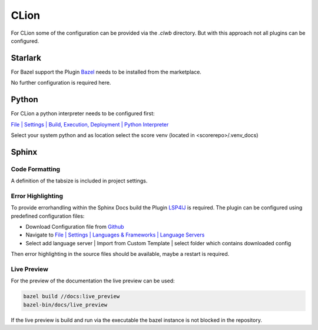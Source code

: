 ..
   # *******************************************************************************
   # Copyright (c) 2025 Contributors to the Eclipse Foundation
   #
   # See the NOTICE file(s) distributed with this work for additional
   # information regarding copyright ownership.
   #
   # This program and the accompanying materials are made available under the
   # terms of the Apache License Version 2.0 which is available at
   # https://www.apache.org/licenses/LICENSE-2.0
   #
   # SPDX-License-Identifier: Apache-2.0
   # *******************************************************************************

CLion
#####

For CLion some of the configuration can be provided via the *.clwb* directory. But with this approach not all plugins can be configured.

Starlark
========

For Bazel support the Plugin `Bazel <https://plugins.jetbrains.com/plugin/9554-bazel-for-clion>`_ needs to be installed from the marketplace.

No further configuration is required here.

Python
======

For CLion a python interpreter needs to be configured first:

`File | Settings | Build, Execution, Deployment | Python Interpreter <jetbrains://JetBrainsClient/settings?name=Build%2C+Execution%2C+Deployment--Python+Interpreter>`_

Select your system python and as location select the score venv (located in <scorerepo>/.venv_docs)

Sphinx
======

Code Formatting
---------------
A definition of the tabsize is included in project settings.

Error Highlighting
------------------
To provide errorhandling within the Sphinx Docs build the Plugin `LSP4IJ <https://plugins.jetbrains.com/plugin/23257-lsp4ij>`_ is required. The plugin can be configured using predefined configuration files:

* Download Configuration file from `Github <https://github.com/eclipse-score/score/tree/main/docs/contribute/development/ide/_assets/lsp4ij/esbonio>`_
* Navigate to `File | Settings | Languages & Frameworks | Language Servers <jetbrains://JetBrainsClient/settings?name=Languages+%26+Frameworks--Language+Servers>`_
* Select add language server | Import from Custom Template | select folder which contains downloaded config

Then error highlighting in the source files should be available, maybe a restart is required.

Live Preview
------------
For the preview of the documentation the live preview can be used:

.. code-block:: shell

   bazel build //docs:live_preview
   bazel-bin/docs/live_preview

If the live preview is build and run via the executable the bazel instance is not blocked in the repository.
